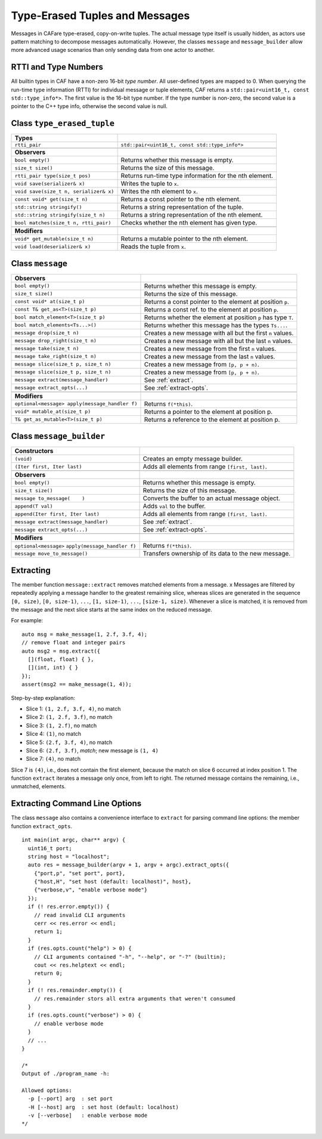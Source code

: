 .. _message:

Type-Erased Tuples and Messages
===============================

Messages in CAFare type-erased, copy-on-write tuples. The actual message type itself is usually hidden, as actors use pattern matching to decompose messages automatically. However, the classes ``message`` and ``message_builder`` allow more advanced usage scenarios than only sending data from one actor to another.

.. _rtti-and-type-numbers:

RTTI and Type Numbers
---------------------

All builtin types in CAF have a non-zero 16-bit *type number*. All user-defined types are mapped to 0. When querying the run-time type information (RTTI) for individual message or tuple elements, CAF returns a ``std::pair<uint16_t, const std::type_info*>``. The first value is the 16-bit type number. If the type number is non-zero, the second value is a pointer to the C++ type info, otherwise the second value is null.

.. _class-type_erased_tuple:

Class ``type_erased_tuple``
---------------------------

+------------------------------------------+----------------------------------------------------------+
| **Types**                                |                                                          |
+==========================================+==========================================================+
| ``rtti_pair``                            | ``std::pair<uint16_t, const std::type_info*>``           |
+------------------------------------------+----------------------------------------------------------+
|                                          |                                                          |
+------------------------------------------+----------------------------------------------------------+
| **Observers**                            |                                                          |
+------------------------------------------+----------------------------------------------------------+
| ``bool empty()``                         | Returns whether this message is empty.                   |
+------------------------------------------+----------------------------------------------------------+
| ``size_t size()``                        | Returns the size of this message.                        |
+------------------------------------------+----------------------------------------------------------+
| ``rtti_pair type(size_t pos)``           | Returns run-time type information for the nth element.   |
+------------------------------------------+----------------------------------------------------------+
| ``void save(serializer& x)``             | Writes the tuple to ``x``.                               |
+------------------------------------------+----------------------------------------------------------+
| ``void save(size_t n, serializer& x)``   | Writes the nth element to ``x``.                         |
+------------------------------------------+----------------------------------------------------------+
| ``const void* get(size_t n)``            | Returns a const pointer to the nth element.              |
+------------------------------------------+----------------------------------------------------------+
| ``std::string stringify()``              | Returns a string representation of the tuple.            |
+------------------------------------------+----------------------------------------------------------+
| ``std::string stringify(size_t n)``      | Returns a string representation of the nth element.      |
+------------------------------------------+----------------------------------------------------------+
| ``bool matches(size_t n, rtti_pair)``    | Checks whether the nth element has given type.           |
+------------------------------------------+----------------------------------------------------------+
|                                          |                                                          |
+------------------------------------------+----------------------------------------------------------+
| **Modifiers**                            |                                                          |
+------------------------------------------+----------------------------------------------------------+
| ``void* get_mutable(size_t n)``          | Returns a mutable pointer to the nth element.            |
+------------------------------------------+----------------------------------------------------------+
| ``void load(deserializer& x)``           | Reads the tuple from ``x``.                              |
+------------------------------------------+----------------------------------------------------------+

.. _class-message:

Class ``message``
-----------------

+--------------------------------------------------+-----------------------------------------------------------------+
| **Observers**                                    |                                                                 |
+==================================================+=================================================================+
| ``bool empty()``                                 | Returns whether this message is empty.                          |
+--------------------------------------------------+-----------------------------------------------------------------+
| ``size_t size()``                                | Returns the size of this message.                               |
+--------------------------------------------------+-----------------------------------------------------------------+
| ``const void* at(size_t p)``                     | Returns a const pointer to the element at position ``p``.       |
+--------------------------------------------------+-----------------------------------------------------------------+
| ``const T& get_as<T>(size_t p)``                 | Returns a const ref. to the element at position ``p``.          |
+--------------------------------------------------+-----------------------------------------------------------------+
| ``bool match_element<T>(size_t p)``              | Returns whether the element at position ``p`` has type ``T``.   |
+--------------------------------------------------+-----------------------------------------------------------------+
| ``bool match_elements<Ts...>()``                 | Returns whether this message has the types ``Ts...``.           |
+--------------------------------------------------+-----------------------------------------------------------------+
| ``message drop(size_t n)``                       | Creates a new message with all but the first ``n`` values.      |
+--------------------------------------------------+-----------------------------------------------------------------+
| ``message drop_right(size_t n)``                 | Creates a new message with all but the last ``n`` values.       |
+--------------------------------------------------+-----------------------------------------------------------------+
| ``message take(size_t n)``                       | Creates a new message from the first ``n`` values.              |
+--------------------------------------------------+-----------------------------------------------------------------+
| ``message take_right(size_t n)``                 | Creates a new message from the last ``n`` values.               |
+--------------------------------------------------+-----------------------------------------------------------------+
| ``message slice(size_t p, size_t n)``            | Creates a new message from ``[p, p + n)``.                      |
+--------------------------------------------------+-----------------------------------------------------------------+
| ``message slice(size_t p, size_t n)``            | Creates a new message from ``[p, p + n)``.                      |
+--------------------------------------------------+-----------------------------------------------------------------+
| ``message extract(message_handler)``             | See :ref:`extract`.                                             |
+--------------------------------------------------+-----------------------------------------------------------------+
| ``message extract_opts(...)``                    | See :ref:`extract-opts`.                                        |
+--------------------------------------------------+-----------------------------------------------------------------+
|                                                  |                                                                 |
+--------------------------------------------------+-----------------------------------------------------------------+
| **Modifiers**                                    |                                                                 |
+--------------------------------------------------+-----------------------------------------------------------------+
| ``optional<message> apply(message_handler f)``   | Returns ``f(*this)``.                                           |
+--------------------------------------------------+-----------------------------------------------------------------+
| ``void* mutable_at(size_t p)``                   | Returns a pointer to the element at position p.                 |
+--------------------------------------------------+-----------------------------------------------------------------+
| ``T& get_as_mutable<T>(size_t p)``               | Returns a reference to the element at position p.               |
+--------------------------------------------------+-----------------------------------------------------------------+

.. _class-message_builder:

Class ``message_builder``
-------------------------

+------------------------------------------------------+-------------------------------------------------------+
| **Constructors**                                     |                                                       |
+======================================================+=======================================================+
| ``(void)``                                           | Creates an empty message builder.                     |
+------------------------------------------------------+-------------------------------------------------------+
| ``(Iter first, Iter last)``                          | Adds all elements from range ``[first, last)``.       |
+------------------------------------------------------+-------------------------------------------------------+
|                                                      |                                                       |
+------------------------------------------------------+-------------------------------------------------------+
| **Observers**                                        |                                                       |
+------------------------------------------------------+-------------------------------------------------------+
| ``bool empty()``                                     | Returns whether this message is empty.                |
+------------------------------------------------------+-------------------------------------------------------+
| ``size_t size()``                                    | Returns the size of this message.                     |
+------------------------------------------------------+-------------------------------------------------------+
| ``message to_message(    )``                         | Converts the buffer to an actual message object.      |
+------------------------------------------------------+-------------------------------------------------------+
| ``append(T val)``                                    | Adds ``val`` to the buffer.                           |
+------------------------------------------------------+-------------------------------------------------------+
| ``append(Iter first, Iter last)``                    | Adds all elements from range ``[first, last)``.       |
+------------------------------------------------------+-------------------------------------------------------+
| ``message extract(message_handler)``                 | See :ref:`extract`.                                   |
+------------------------------------------------------+-------------------------------------------------------+
| ``message extract_opts(...)``                        | See :ref:`extract-opts`.                              |
+------------------------------------------------------+-------------------------------------------------------+
|                                                      |                                                       |
+------------------------------------------------------+-------------------------------------------------------+
| **Modifiers**                                        |                                                       |
+------------------------------------------------------+-------------------------------------------------------+
| ``optional<message>`` ``apply(message_handler f)``   | Returns ``f(*this)``.                                 |
+------------------------------------------------------+-------------------------------------------------------+
| ``message move_to_message()``                        | Transfers ownership of its data to the new message.   |
+------------------------------------------------------+-------------------------------------------------------+

.. _extract:

Extracting
----------

The member function ``message::extract`` removes matched elements from a message. x Messages are filtered by repeatedly applying a message handler to the greatest remaining slice, whereas slices are generated in the sequence ``[0, size)``, ``[0, size-1)``, ``...``, ``[1, size-1)``, ``...``, ``[size-1, size)``. Whenever a slice is matched, it is removed from the message and the next slice starts at the same index on the reduced message.

For example:

::

    auto msg = make_message(1, 2.f, 3.f, 4);
    // remove float and integer pairs
    auto msg2 = msg.extract({
      [](float, float) { },
      [](int, int) { }
    });
    assert(msg2 == make_message(1, 4));

Step-by-step explanation:

-  Slice 1: ``(1, 2.f, 3.f, 4)``, no match

-  Slice 2: ``(1, 2.f, 3.f)``, no match

-  Slice 3: ``(1, 2.f)``, no match

-  Slice 4: ``(1)``, no match

-  Slice 5: ``(2.f, 3.f, 4)``, no match

-  Slice 6: ``(2.f, 3.f)``, *match*; new message is ``(1, 4)``

-  Slice 7: ``(4)``, no match

Slice 7 is ``(4)``, i.e., does not contain the first element, because the match on slice 6 occurred at index position 1. The function ``extract`` iterates a message only once, from left to right. The returned message contains the remaining, i.e., unmatched, elements.

.. _extract-opts:

Extracting Command Line Options
-------------------------------

The class ``message`` also contains a convenience interface to ``extract`` for parsing command line options: the member function ``extract_opts``.

::

    int main(int argc, char** argv) {
      uint16_t port;
      string host = "localhost";
      auto res = message_builder(argv + 1, argv + argc).extract_opts({
        {"port,p", "set port", port},
        {"host,H", "set host (default: localhost)", host},
        {"verbose,v", "enable verbose mode"}
      });
      if (! res.error.empty()) {
        // read invalid CLI arguments
        cerr << res.error << endl;
        return 1;
      }
      if (res.opts.count("help") > 0) {
        // CLI arguments contained "-h", "--help", or "-?" (builtin);
        cout << res.helptext << endl;
        return 0;
      }
      if (! res.remainder.empty()) {
        // res.remainder stors all extra arguments that weren't consumed
      }
      if (res.opts.count("verbose") > 0) {
        // enable verbose mode
      }
      // ...
    }

    /*
    Output of ./program_name -h:

    Allowed options:
      -p [--port] arg  : set port
      -H [--host] arg  : set host (default: localhost)
      -v [--verbose]   : enable verbose mode
    */
